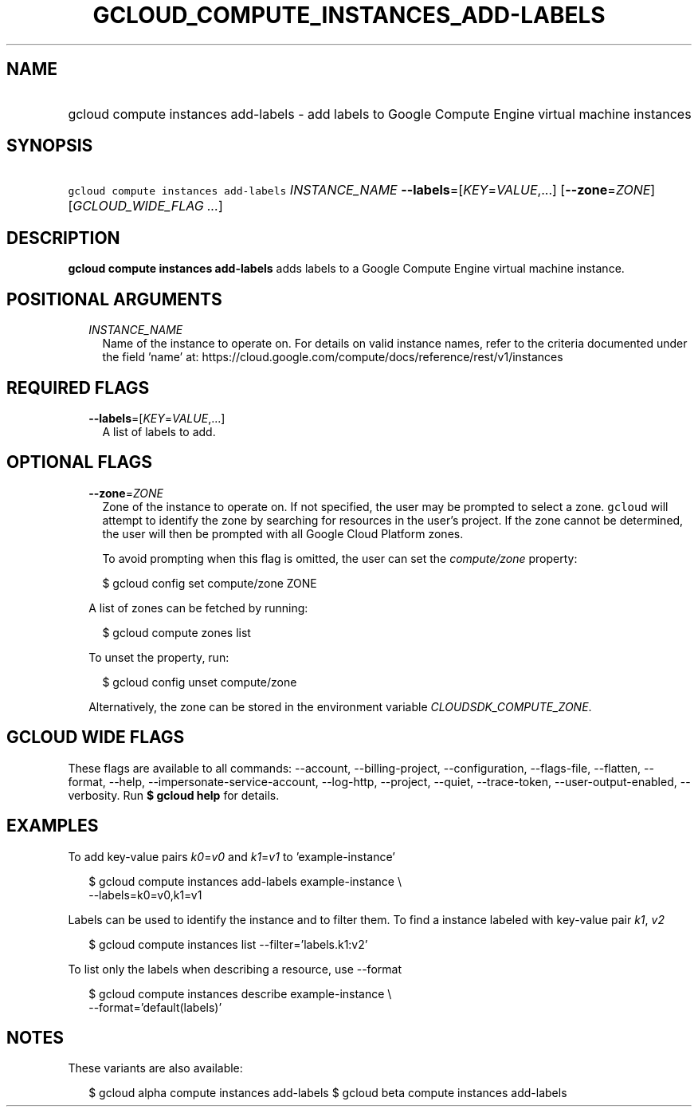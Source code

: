 
.TH "GCLOUD_COMPUTE_INSTANCES_ADD\-LABELS" 1



.SH "NAME"
.HP
gcloud compute instances add\-labels \- add labels to Google Compute Engine virtual machine instances



.SH "SYNOPSIS"
.HP
\f5gcloud compute instances add\-labels\fR \fIINSTANCE_NAME\fR \fB\-\-labels\fR=[\fIKEY\fR=\fIVALUE\fR,...] [\fB\-\-zone\fR=\fIZONE\fR] [\fIGCLOUD_WIDE_FLAG\ ...\fR]



.SH "DESCRIPTION"

\fBgcloud compute instances add\-labels\fR adds labels to a Google Compute
Engine virtual machine instance.



.SH "POSITIONAL ARGUMENTS"

.RS 2m
.TP 2m
\fIINSTANCE_NAME\fR
Name of the instance to operate on. For details on valid instance names, refer
to the criteria documented under the field 'name' at:
https://cloud.google.com/compute/docs/reference/rest/v1/instances


.RE
.sp

.SH "REQUIRED FLAGS"

.RS 2m
.TP 2m
\fB\-\-labels\fR=[\fIKEY\fR=\fIVALUE\fR,...]
A list of labels to add.


.RE
.sp

.SH "OPTIONAL FLAGS"

.RS 2m
.TP 2m
\fB\-\-zone\fR=\fIZONE\fR
Zone of the instance to operate on. If not specified, the user may be prompted
to select a zone. \f5gcloud\fR will attempt to identify the zone by searching
for resources in the user's project. If the zone cannot be determined, the user
will then be prompted with all Google Cloud Platform zones.

To avoid prompting when this flag is omitted, the user can set the
\f5\fIcompute/zone\fR\fR property:

.RS 2m
$ gcloud config set compute/zone ZONE
.RE

A list of zones can be fetched by running:

.RS 2m
$ gcloud compute zones list
.RE

To unset the property, run:

.RS 2m
$ gcloud config unset compute/zone
.RE

Alternatively, the zone can be stored in the environment variable
\f5\fICLOUDSDK_COMPUTE_ZONE\fR\fR.


.RE
.sp

.SH "GCLOUD WIDE FLAGS"

These flags are available to all commands: \-\-account, \-\-billing\-project,
\-\-configuration, \-\-flags\-file, \-\-flatten, \-\-format, \-\-help,
\-\-impersonate\-service\-account, \-\-log\-http, \-\-project, \-\-quiet,
\-\-trace\-token, \-\-user\-output\-enabled, \-\-verbosity. Run \fB$ gcloud
help\fR for details.



.SH "EXAMPLES"

To add key\-value pairs \f5\fIk0\fR\fR=\f5\fIv0\fR\fR and
\f5\fIk1\fR\fR=\f5\fIv1\fR\fR to 'example\-instance'

.RS 2m
$ gcloud compute instances add\-labels example\-instance \e
    \-\-labels=k0=v0,k1=v1
.RE

Labels can be used to identify the instance and to filter them. To find a
instance labeled with key\-value pair \f5\fIk1\fR\fR, \f5\fIv2\fR\fR

.RS 2m
$ gcloud compute instances list \-\-filter='labels.k1:v2'
.RE

To list only the labels when describing a resource, use \-\-format

.RS 2m
$ gcloud compute instances describe example\-instance \e
    \-\-format='default(labels)'
.RE



.SH "NOTES"

These variants are also available:

.RS 2m
$ gcloud alpha compute instances add\-labels
$ gcloud beta compute instances add\-labels
.RE

